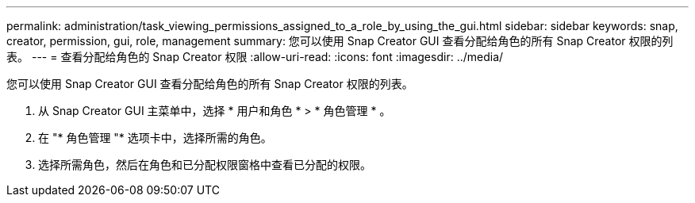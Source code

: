 ---
permalink: administration/task_viewing_permissions_assigned_to_a_role_by_using_the_gui.html 
sidebar: sidebar 
keywords: snap, creator, permission, gui, role, management 
summary: 您可以使用 Snap Creator GUI 查看分配给角色的所有 Snap Creator 权限的列表。 
---
= 查看分配给角色的 Snap Creator 权限
:allow-uri-read: 
:icons: font
:imagesdir: ../media/


[role="lead"]
您可以使用 Snap Creator GUI 查看分配给角色的所有 Snap Creator 权限的列表。

. 从 Snap Creator GUI 主菜单中，选择 * 用户和角色 * > * 角色管理 * 。
. 在 "* 角色管理 "* 选项卡中，选择所需的角色。
. 选择所需角色，然后在角色和已分配权限窗格中查看已分配的权限。

